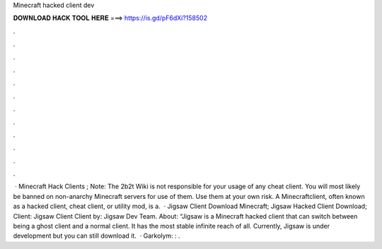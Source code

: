 Minecraft hacked client dev

𝐃𝐎𝐖𝐍𝐋𝐎𝐀𝐃 𝐇𝐀𝐂𝐊 𝐓𝐎𝐎𝐋 𝐇𝐄𝐑𝐄 ===> https://is.gd/pF6dXi?158502

.

.

.

.

.

.

.

.

.

.

.

.

 · Minecraft Hack Clients ; Note: The 2b2t Wiki is not responsible for your usage of any cheat client. You will most likely be banned on non-anarchy Minecraft servers for use of them. Use them at your own risk. A Minecraftclient, often known as a hacked client, cheat client, or utility mod, is a.  · Jigsaw Client Download Minecraft; Jigsaw Hacked Client Download; Client: Jigsaw Client Client by: Jigsaw Dev Team. About: “Jigsaw is a Minecraft hacked client that can switch between being a ghost client and a normal client. It has the most stable infinite reach of all. Currently, Jigsaw is under development but you can still download it.  · Garkolym: : .
